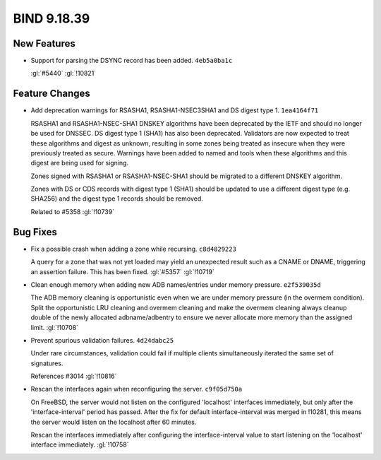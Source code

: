 .. Copyright (C) Internet Systems Consortium, Inc. ("ISC")
..
.. SPDX-License-Identifier: MPL-2.0
..
.. This Source Code Form is subject to the terms of the Mozilla Public
.. License, v. 2.0.  If a copy of the MPL was not distributed with this
.. file, you can obtain one at https://mozilla.org/MPL/2.0/.
..
.. See the COPYRIGHT file distributed with this work for additional
.. information regarding copyright ownership.

BIND 9.18.39
------------

New Features
~~~~~~~~~~~~

- Support for parsing the DSYNC record has been added. ``4eb5a0ba1c``

  :gl:`#5440` :gl:`!10821`

Feature Changes
~~~~~~~~~~~~~~~

- Add deprecation warnings for RSASHA1, RSASHA1-NSEC3SHA1 and DS digest
  type 1. ``1ea4164f71``

  RSASHA1 and RSASHA1-NSEC-SHA1 DNSKEY algorithms have been deprecated
  by the IETF and should no longer be used for DNSSEC. DS digest type 1
  (SHA1) has also been deprecated. Validators are now expected to treat
  these algorithms and digest as unknown, resulting in some zones being
  treated as insecure when they were previously treated as secure.
  Warnings have been added to named and tools when these algorithms and
  this digest are being used for signing.

  Zones signed with RSASHA1 or RSASHA1-NSEC-SHA1 should be migrated to a
  different DNSKEY algorithm.

  Zones with DS or CDS records with digest type 1 (SHA1) should be
  updated to use a different digest type (e.g. SHA256) and the digest
  type 1 records should be removed.

  Related to #5358 :gl:`!10739`

Bug Fixes
~~~~~~~~~

- Fix a possible crash when adding a zone while recursing.
  ``c8d4829223``

  A query for a zone that was not yet loaded may yield an unexpected
  result such as a CNAME or DNAME, triggering an assertion failure. This
  has been fixed. :gl:`#5357` :gl:`!10719`

- Clean enough memory when adding new ADB names/entries under memory
  pressure. ``e2f539035d``

  The ADB memory cleaning is opportunistic even when we are under memory
  pressure (in the overmem condition).  Split the opportunistic LRU
  cleaning and overmem cleaning and make the overmem cleaning always
  cleanup double of the newly allocated adbname/adbentry to ensure we
  never allocate more memory than the assigned limit. :gl:`!10708`

- Prevent spurious validation failures. ``4d24dabc25``

  Under rare circumstances, validation could fail if multiple clients
  simultaneously iterated the same set of signatures.

  References #3014 :gl:`!10816`

- Rescan the interfaces again when reconfiguring the server.
  ``c9f05d750a``

  On FreeBSD, the server would not listen on the configured 'localhost'
  interfaces immediately, but only after the 'interface-interval' period
  has passed.  After the fix for default interface-interval was merged
  in !10281, this means the server would listen on the localhost after
  60 minutes.

  Rescan the interfaces immediately after configuring the
  interface-interval value to start listening on the 'localhost'
  interface immediately. :gl:`!10758`


